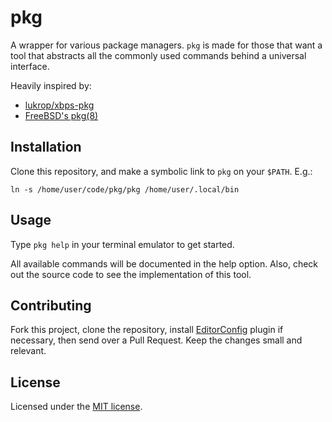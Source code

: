 * pkg
A wrapper for various package managers. ~pkg~ is made for those that want a tool
that abstracts all the commonly used commands behind a universal interface.

Heavily inspired by:
+ [[https://github.com/lukrop/xbps-pkg][lukrop/xbps-pkg]]
+ [[https://www.freebsd.org/cgi/man.cgi?query=pkg&apropos=0&sektion=0&manpath=FreeBSD+12.1-RELEASE+and+Ports&arch=default&format=html][FreeBSD's pkg(8)]]

** Installation
Clone this repository, and make a symbolic link to ~pkg~ on your ~$PATH~. E.g.:

#+BEGIN_SRC shell
ln -s /home/user/code/pkg/pkg /home/user/.local/bin
#+END_SRC

** Usage
Type ~pkg help~ in your terminal emulator to get started.

All available commands will be documented in the help option. Also, check out the
source code to see the implementation of this tool.

** Contributing
Fork this project, clone the repository, install [[https://editorconfig.org/][EditorConfig]] plugin if
necessary, then send over a Pull Request. Keep the changes small and relevant.

** License
Licensed under the [[./license][MIT license]].
